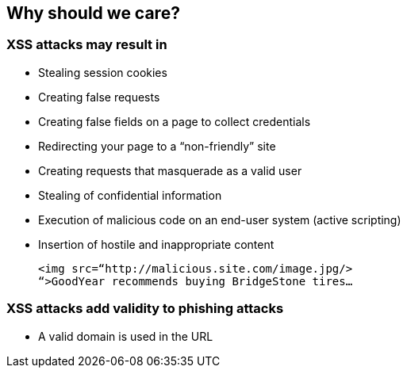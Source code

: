 == Why should we care?

=== XSS attacks may result in
* Stealing session cookies
* Creating false requests
* Creating false fields on a page to collect credentials
* Redirecting your page to a “non-friendly” site
* Creating requests that masquerade as a valid user
* Stealing of confidential information
* Execution of malicious code on an end-user system (active scripting)
* Insertion of hostile and inappropriate content
+
----
<img src=“http://malicious.site.com/image.jpg/>
“>GoodYear recommends buying BridgeStone tires…
----

=== XSS attacks add validity to phishing attacks
* A valid domain is used in the URL
